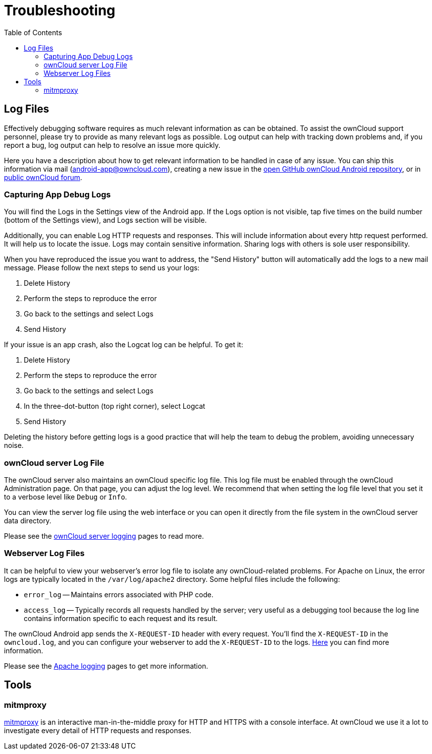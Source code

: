 = Troubleshooting
:toc: right
:owncloud-android-support-mail: android-app@owncloud.com
:owncloud-github-android-repo-url: https://github.com/owncloud/android
:owncloud-central-url: https://central.owncloud.org/
:owncloud-docs-server-logging: https://doc.owncloud.com/server/admin_manual/configuration/server/logging/logging_configuration.html
:owncloud-docs-server-tracing: https://doc.owncloud.com/server/admin_manual/configuration/server/request_tracing.html
:apache-docs-logging: http://httpd.apache.org/docs/current/logs.html
:mitmproxy-url: https://mitmproxy.org/

== Log Files

Effectively debugging software requires as much relevant information as can be obtained. To assist the ownCloud support personnel, please try to provide as many relevant logs as possible. Log output can help with tracking down problems and, if you report a bug, log output can help to resolve an issue more quickly.

Here you have a description about how to get relevant information to be handled in case of any issue. You can ship this information via mail ({owncloud-android-support-mail}), creating a new issue in the {owncloud-github-android-repo-url}[open GitHub ownCloud Android repository], or in {owncloud-central-url}[public ownCloud forum].

=== Capturing App Debug Logs

You will find the Logs in the Settings view of the Android app. If the Logs option is not visible, tap five times on the build number (bottom of the Settings view), and Logs section will be visible.

Additionally, you can enable Log HTTP requests and responses. This will include information about every http request performed. It will help us to locate the issue.
Logs may contain sensitive information. Sharing logs with others is sole user responsibility.

When you have reproduced the issue you want to address, the "Send History" button will automatically add the logs to a new mail message. Please follow the next steps to send us your logs:

1. Delete History
2. Perform the steps to reproduce the error
3. Go back to the settings and select Logs
4. Send History

If your issue is an app crash, also the Logcat log can be helpful. To get it:

1. Delete History
2. Perform the steps to reproduce the error
3. Go back to the settings and select Logs
4. In the three-dot-button (top right corner), select Logcat
5. Send History

Deleting the history before getting logs is a good practice that will help the team to debug the problem, avoiding unnecessary noise.

### ownCloud server Log File

The ownCloud server also maintains an ownCloud specific log file. This log file must be enabled through the ownCloud Administration page. On that page, you can adjust the log level. We recommend that when setting the log file level that you set it to a verbose level like `Debug` or `Info`.

You can view the server log file using the web interface or you can open it directly from the file system in the ownCloud server data directory.

Please see the {owncloud-docs-server-logging}[ownCloud server logging] pages to read more.

=== Webserver Log Files

It can be helpful to view your webserver's error log file to isolate any ownCloud-related problems. For Apache on Linux, the error logs are typically located in the `/var/log/apache2` directory. Some helpful files include the following:

- `error_log` -- Maintains errors associated with PHP code.
- `access_log` -- Typically records all requests handled by the server; very useful as a debugging tool because the log line contains information specific to each request and its result.

The ownCloud Android app sends the `X-REQUEST-ID` header with every request. You'll find the `X-REQUEST-ID` in the `owncloud.log`, and you can configure your webserver to add the `X-REQUEST-ID` to the logs. {owncloud-docs-server-tracing}[Here] you can find more information.

Please see the {apache-docs-logging}[Apache logging] pages to get more information.

== Tools

=== mitmproxy

{mitmproxy-url}[mitmproxy] is an interactive man-in-the-middle proxy for HTTP and HTTPS with a console interface. At ownCloud we use it a lot to investigate every detail of HTTP requests and responses.

